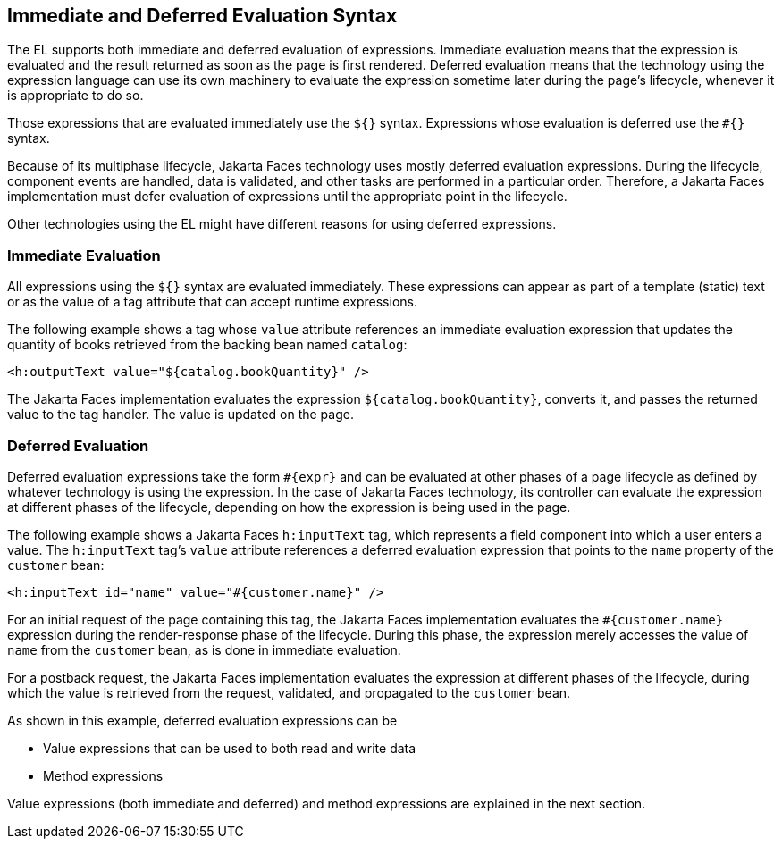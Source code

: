 == Immediate and Deferred Evaluation Syntax

The EL supports both immediate and deferred evaluation of expressions.
Immediate evaluation means that the expression is evaluated and the result returned as soon as the page is first rendered.
Deferred evaluation means that the technology using the expression language can use its own machinery to evaluate the expression sometime later during the page's lifecycle, whenever it is appropriate to do so.

Those expressions that are evaluated immediately use the `${}` syntax. Expressions whose evaluation is deferred use the `&#35;{}` syntax.

Because of its multiphase lifecycle, Jakarta Faces technology uses mostly deferred evaluation expressions.
During the lifecycle, component events are handled, data is validated, and other tasks are performed in a particular order.
Therefore, a Jakarta Faces implementation must defer evaluation of expressions until the appropriate point in the lifecycle.

Other technologies using the EL might have different reasons for using deferred expressions.

=== Immediate Evaluation

All expressions using the `${}` syntax are evaluated immediately.
These expressions can appear as part of a template (static) text or as the value of a tag attribute that can accept runtime expressions.

The following example shows a tag whose `value` attribute references an immediate evaluation expression that updates the quantity of books retrieved from the backing bean named `catalog`:

[source,xml]
----
<h:outputText value="${catalog.bookQuantity}" />
----

The Jakarta Faces implementation evaluates the expression `${catalog.bookQuantity}`, converts it, and passes the returned value to the tag handler. The value is updated on the page.

=== Deferred Evaluation

Deferred evaluation expressions take the form `&#35;\{expr}` and can be evaluated at other phases of a page lifecycle as defined by whatever technology is using the expression.
In the case of Jakarta Faces technology, its controller can evaluate the expression at different phases of the lifecycle, depending on how the expression is being used in the page.

The following example shows a Jakarta Faces `h:inputText` tag, which represents a field component into which a user enters a value.
The `h:inputText` tag's `value` attribute references a deferred evaluation expression that points to the `name` property of the `customer` bean:

[source,xml]
----
<h:inputText id="name" value="#{customer.name}" />
----

For an initial request of the page containing this tag, the Jakarta Faces implementation evaluates the `&#35;{customer.name}` expression during the render-response phase of the lifecycle.
During this phase, the expression merely accesses the value of `name` from the `customer` bean, as is done in immediate evaluation.

For a postback request, the Jakarta Faces implementation evaluates the expression at different phases of the lifecycle, during which the value is retrieved from the request, validated, and propagated to the `customer` bean.

As shown in this example, deferred evaluation expressions can be

* Value expressions that can be used to both read and write data

* Method expressions

Value expressions (both immediate and deferred) and method expressions are explained in the next section.

